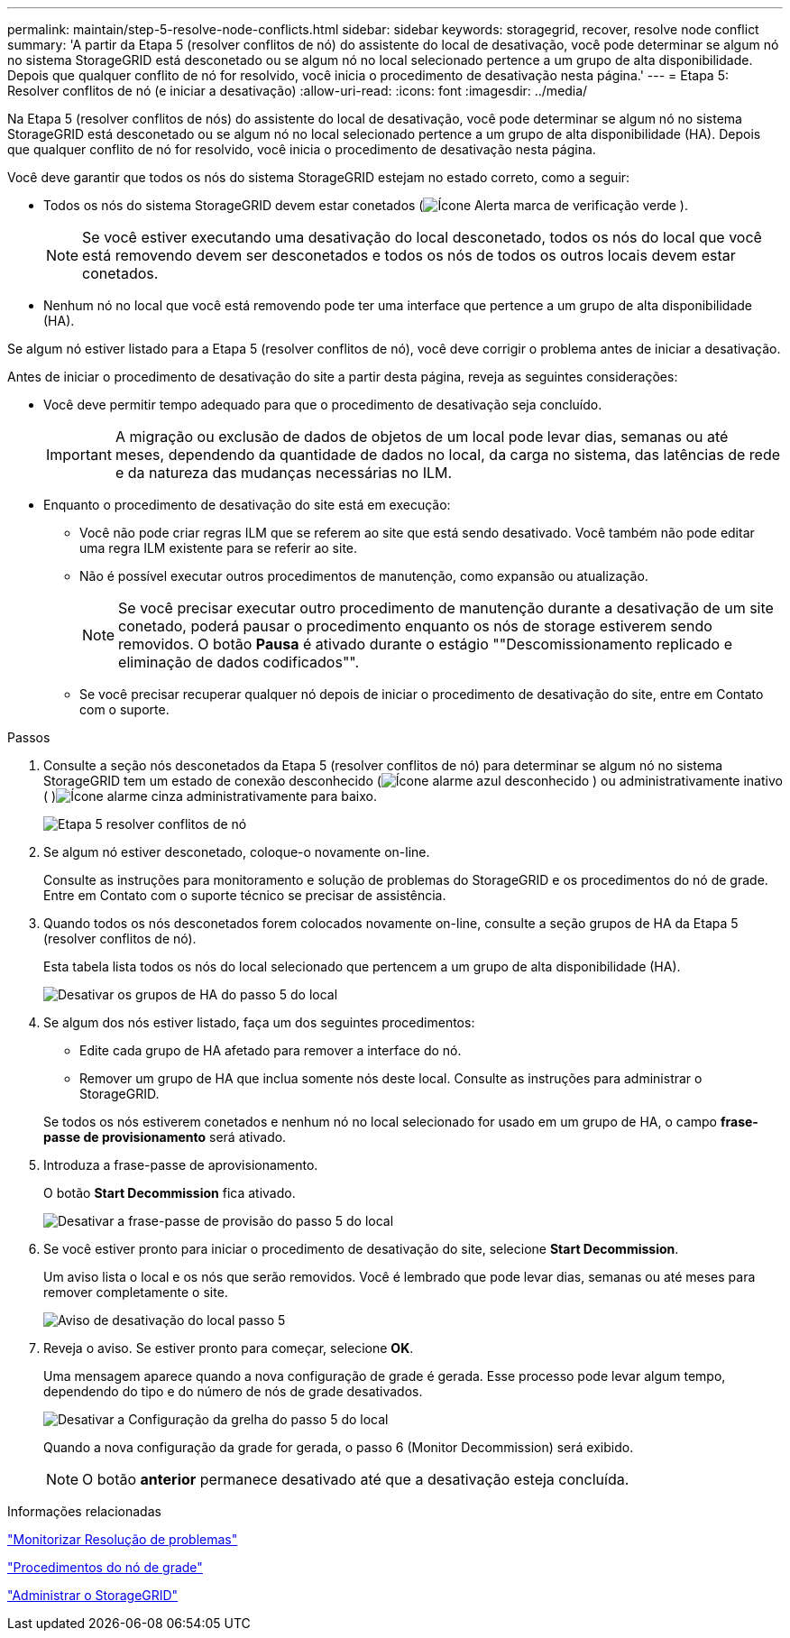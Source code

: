 ---
permalink: maintain/step-5-resolve-node-conflicts.html 
sidebar: sidebar 
keywords: storagegrid, recover, resolve node conflict 
summary: 'A partir da Etapa 5 (resolver conflitos de nó) do assistente do local de desativação, você pode determinar se algum nó no sistema StorageGRID está desconetado ou se algum nó no local selecionado pertence a um grupo de alta disponibilidade. Depois que qualquer conflito de nó for resolvido, você inicia o procedimento de desativação nesta página.' 
---
= Etapa 5: Resolver conflitos de nó (e iniciar a desativação)
:allow-uri-read: 
:icons: font
:imagesdir: ../media/


[role="lead"]
Na Etapa 5 (resolver conflitos de nós) do assistente do local de desativação, você pode determinar se algum nó no sistema StorageGRID está desconetado ou se algum nó no local selecionado pertence a um grupo de alta disponibilidade (HA). Depois que qualquer conflito de nó for resolvido, você inicia o procedimento de desativação nesta página.

Você deve garantir que todos os nós do sistema StorageGRID estejam no estado correto, como a seguir:

* Todos os nós do sistema StorageGRID devem estar conetados (image:../media/icon_alert_green_checkmark.png["Ícone Alerta marca de verificação verde"] ).
+

NOTE: Se você estiver executando uma desativação do local desconetado, todos os nós do local que você está removendo devem ser desconetados e todos os nós de todos os outros locais devem estar conetados.

* Nenhum nó no local que você está removendo pode ter uma interface que pertence a um grupo de alta disponibilidade (HA).


Se algum nó estiver listado para a Etapa 5 (resolver conflitos de nó), você deve corrigir o problema antes de iniciar a desativação.

Antes de iniciar o procedimento de desativação do site a partir desta página, reveja as seguintes considerações:

* Você deve permitir tempo adequado para que o procedimento de desativação seja concluído.
+

IMPORTANT: A migração ou exclusão de dados de objetos de um local pode levar dias, semanas ou até meses, dependendo da quantidade de dados no local, da carga no sistema, das latências de rede e da natureza das mudanças necessárias no ILM.

* Enquanto o procedimento de desativação do site está em execução:
+
** Você não pode criar regras ILM que se referem ao site que está sendo desativado. Você também não pode editar uma regra ILM existente para se referir ao site.
** Não é possível executar outros procedimentos de manutenção, como expansão ou atualização.
+

NOTE: Se você precisar executar outro procedimento de manutenção durante a desativação de um site conetado, poderá pausar o procedimento enquanto os nós de storage estiverem sendo removidos. O botão *Pausa* é ativado durante o estágio ""Descomissionamento replicado e eliminação de dados codificados"".

** Se você precisar recuperar qualquer nó depois de iniciar o procedimento de desativação do site, entre em Contato com o suporte.




.Passos
. Consulte a seção nós desconetados da Etapa 5 (resolver conflitos de nó) para determinar se algum nó no sistema StorageGRID tem um estado de conexão desconhecido (image:../media/icon_alarm_blue_unknown.png["Ícone alarme azul desconhecido"] ) ou administrativamente inativo ( )image:../media/icon_alarm_gray_administratively_down.png["Ícone alarme cinza administrativamente para baixo"].
+
image::../media/decommission_site_step_5_disconnected_nodes.png[Etapa 5 resolver conflitos de nó]

. Se algum nó estiver desconetado, coloque-o novamente on-line.
+
Consulte as instruções para monitoramento e solução de problemas do StorageGRID e os procedimentos do nó de grade. Entre em Contato com o suporte técnico se precisar de assistência.

. Quando todos os nós desconetados forem colocados novamente on-line, consulte a seção grupos de HA da Etapa 5 (resolver conflitos de nó).
+
Esta tabela lista todos os nós do local selecionado que pertencem a um grupo de alta disponibilidade (HA).

+
image::../media/decommission_site_step_5_ha_groups.png[Desativar os grupos de HA do passo 5 do local]

. Se algum dos nós estiver listado, faça um dos seguintes procedimentos:
+
** Edite cada grupo de HA afetado para remover a interface do nó.
** Remover um grupo de HA que inclua somente nós deste local. Consulte as instruções para administrar o StorageGRID.


+
Se todos os nós estiverem conetados e nenhum nó no local selecionado for usado em um grupo de HA, o campo *frase-passe de provisionamento* será ativado.

. Introduza a frase-passe de aprovisionamento.
+
O botão *Start Decommission* fica ativado.

+
image::../media/decommission_site_step_5_provision_passphrase.png[Desativar a frase-passe de provisão do passo 5 do local]

. Se você estiver pronto para iniciar o procedimento de desativação do site, selecione *Start Decommission*.
+
Um aviso lista o local e os nós que serão removidos. Você é lembrado que pode levar dias, semanas ou até meses para remover completamente o site.

+
image::../media/decommission_site_step_5_warning.png[Aviso de desativação do local passo 5]

. Reveja o aviso. Se estiver pronto para começar, selecione *OK*.
+
Uma mensagem aparece quando a nova configuração de grade é gerada. Esse processo pode levar algum tempo, dependendo do tipo e do número de nós de grade desativados.

+
image::../media/decommission_site_step_5_grid_configuration.png[Desativar a Configuração da grelha do passo 5 do local]

+
Quando a nova configuração da grade for gerada, o passo 6 (Monitor Decommission) será exibido.

+

NOTE: O botão *anterior* permanece desativado até que a desativação esteja concluída.



.Informações relacionadas
link:../monitor/index.html["Monitorizar  Resolução de problemas"]

link:grid-node-procedures.html["Procedimentos do nó de grade"]

link:../admin/index.html["Administrar o StorageGRID"]
